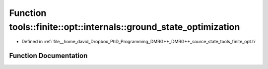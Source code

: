 .. _exhale_function_namespacetools_1_1finite_1_1opt_1_1internals_1a4c06ba68e3212f27854e1b739aa189f4:

Function tools::finite::opt::internals::ground_state_optimization
=================================================================

- Defined in :ref:`file__home_david_Dropbox_PhD_Programming_DMRG++_DMRG++_source_state_tools_finite_opt.h`


Function Documentation
----------------------


.. doxygenfunction:: tools::finite::opt::internals::ground_state_optimization(const class_finite_state&, std::string)
